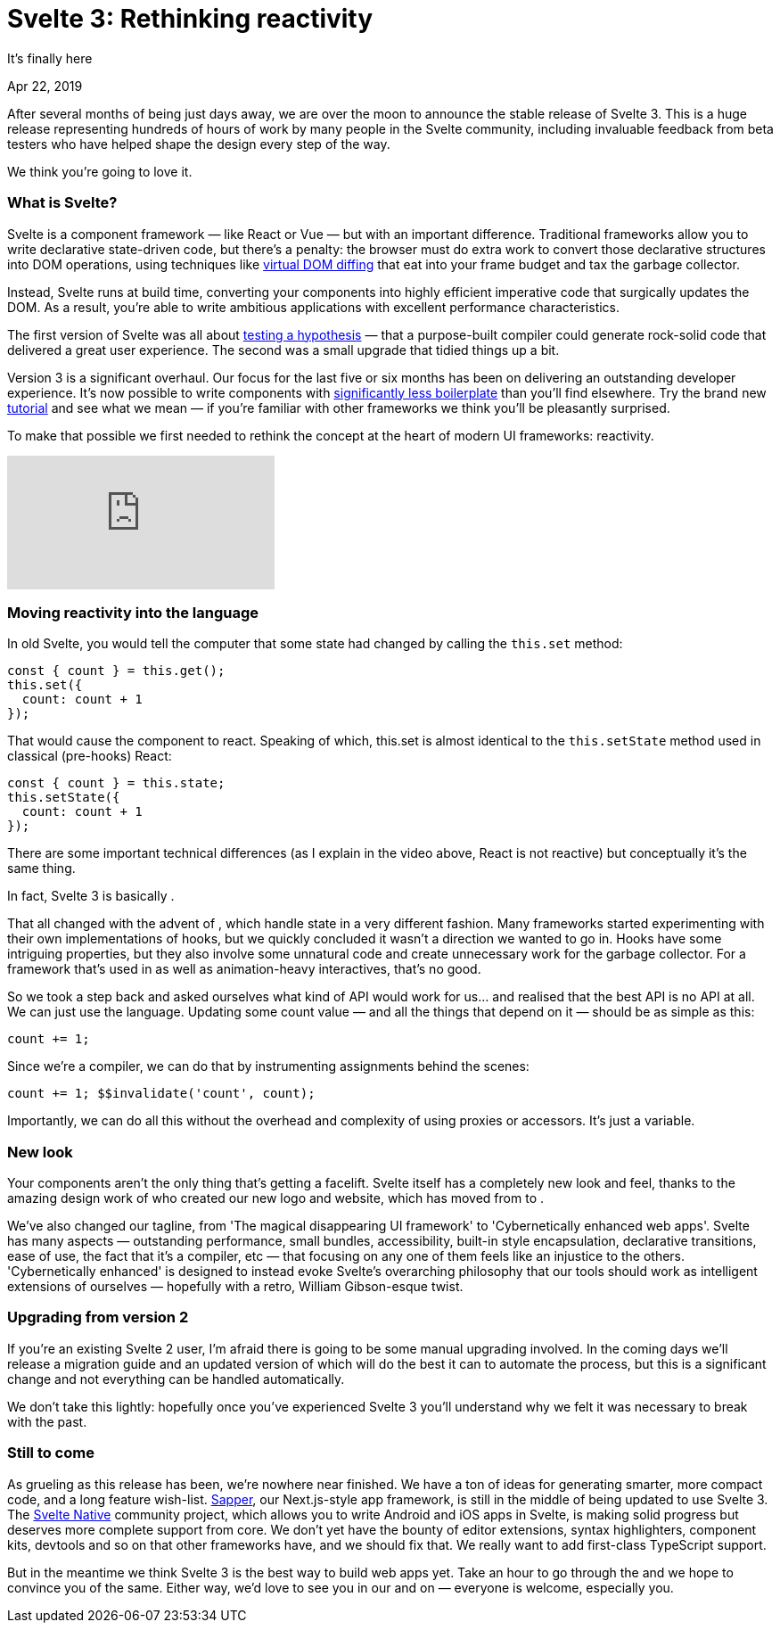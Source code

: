 = Svelte 3: Rethinking reactivity

[.subtitle]
It's finally here

[.date]
Apr 22, 2019

After several months of being just days away, we are over the moon to announce the stable release of Svelte 3. This is a huge release representing hundreds of hours of work by many people in the Svelte community, including invaluable feedback from beta testers who have helped shape the design every step of the way.

We think you're going to love it.

=== What is Svelte?

Svelte is a component framework — like React or Vue — but with an important difference. Traditional frameworks allow you to write declarative state-driven code, but there's a penalty: the browser must do extra work to convert those declarative structures into DOM operations, using techniques like https://svelte.dev/blog/virtual-dom-is-pure-overhead[virtual DOM diffing] that eat into your frame budget and tax the garbage collector.

Instead, Svelte runs at build time, converting your components into highly efficient imperative code that surgically updates the DOM. As a result, you're able to write ambitious applications with excellent performance characteristics.

The first version of Svelte was all about https://svelte.dev/blog/frameworks-without-the-framework[testing a hypothesis] — that a purpose-built compiler could generate rock-solid code that delivered a great user experience. The second was a small upgrade that tidied things up a bit.

Version 3 is a significant overhaul. Our focus for the last five or six months has been on delivering an outstanding developer experience. It's now possible to write components with https://svelte.dev/blog/write-less-code[significantly less boilerplate] than you'll find elsewhere. Try the brand new https://svelte.dev/tutorial[tutorial] and see what we mean — if you're familiar with other frameworks we think you'll be pleasantly surprised.

To make that possible we first needed to rethink the concept at the heart of modern UI frameworks: reactivity.

[.big]
video::AdNJ3fydeao[youtube]

=== Moving reactivity into the language

In old Svelte, you would tell the computer that some state had changed by calling the `this.set` method:

[source, javascript]
----
const { count } = this.get();
this.set({
  count: count + 1
});
----


That would cause the component to react. Speaking of which, this.set is almost identical to the `this.setState` method used in classical (pre-hooks) React:


[source, javascript]
----
const { count } = this.state;
this.setState({
  count: count + 1
});
----

There are some important technical differences (as I explain in the video above, React is not reactive) but conceptually it's the same thing.

In fact, Svelte 3 is basically .

That all changed with the advent of , which handle state in a very different fashion. Many frameworks started experimenting with their own implementations of hooks, but we quickly concluded it wasn't a direction we wanted to go in. Hooks have some intriguing properties, but they also involve some unnatural code and create unnecessary work for the garbage collector. For a framework that's used in  as well as animation-heavy interactives, that's no good.

So we took a step back and asked ourselves what kind of API would work for us... and realised that the best API is no API at all. We can just use the language. Updating some count value — and all the things that depend on it — should be as simple as this:

[source, javascript]
----
count += 1;
----

Since we're a compiler, we can do that by instrumenting assignments behind the scenes:

[source, javascript]
----
count += 1; $$invalidate('count', count);
----

Importantly, we can do all this without the overhead and complexity of using proxies or accessors. It's just a variable.

=== New look
Your components aren't the only thing that's getting a facelift. Svelte itself has a completely new look and feel, thanks to the amazing design work of  who created our new logo and website, which has moved from  to .

We've also changed our tagline, from 'The magical disappearing UI framework' to 'Cybernetically enhanced web apps'. Svelte has many aspects — outstanding performance, small bundles, accessibility, built-in style encapsulation, declarative transitions, ease of use, the fact that it's a compiler, etc — that focusing on any one of them feels like an injustice to the others. 'Cybernetically enhanced' is designed to instead evoke Svelte's overarching philosophy that our tools should work as intelligent extensions of ourselves — hopefully with a retro, William Gibson-esque twist.

=== Upgrading from version 2
If you're an existing Svelte 2 user, I'm afraid there is going to be some manual upgrading involved. In the coming days we'll release a migration guide and an updated version of  which will do the best it can to automate the process, but this is a significant change and not everything can be handled automatically.

We don't take this lightly: hopefully once you've experienced Svelte 3 you'll understand why we felt it was necessary to break with the past.

=== Still to come

As grueling as this release has been, we're nowhere near finished. We have a ton of ideas for generating smarter, more compact code, and a long feature wish-list. https://sapper.svelte.technology/[Sapper], our Next.js-style app framework, is still in the middle of being updated to use Svelte 3. The https://svelte-native.technology/[Svelte Native] community project, which allows you to write Android and iOS apps in Svelte, is making solid progress but deserves more complete support from core. We don't yet have the bounty of editor extensions, syntax highlighters, component kits, devtools and so on that other frameworks have, and we should fix that. We really want to add first-class TypeScript support.

But in the meantime we think Svelte 3 is the best way to build web apps yet. Take an hour to go through the  and we hope to convince you of the same. Either way, we'd love to see you in our  and on  — everyone is welcome, especially you.

